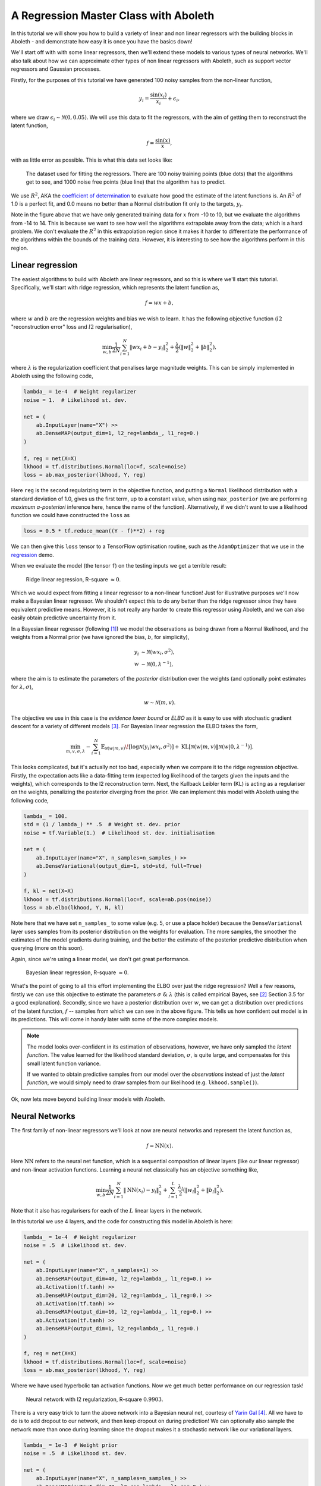 .. _tut_regress:

A Regression Master Class with Aboleth
======================================

In this tutorial we will show you how to build a variety of linear and non
linear regressors with the building blocks in Aboleth - and demonstrate how
easy it is once you have the basics down!

We'll start off with with some linear regressors, then we'll extend these 
models to various types of neural networks. We'll also talk about how we can
approximate other types of non linear regressors with Aboleth, such as support
vector regressors and Gaussian processes.

Firstly, for the purposes of this tutorial we have generated 100 noisy samples 
from the non-linear function,

.. math::

    y_i = \frac{\sin(x_i)}{x_i} + \epsilon_i,

where we draw :math:`\epsilon_i \sim \mathcal{N}(0, 0.05)`. We will use this
data to fit the regressors, with the aim of getting them to reconstruct the 
latent function,

.. math::
    f = \frac{\sin(x)}{x},

with as little error as possible. This is what this data set looks like:

.. figure:: regression_figs/data.png

    The dataset used for fitting the regressors. There are 100 noisy training
    points (blue dots) that the algorithms get to see, and 1000 noise free
    points (blue line) that the algorithm has to predict.

We use :math:`R^2`, AKA the `coefficient of determination
<https://en.wikipedia.org/wiki/Coefficient_of_determination>`_ to evaluate how
good the estimate of the latent functions is. An :math:`R^2` of 1.0 is a
perfect fit, and 0.0 means no better than a Normal distribution fit only to the
targets, :math:`y_i`.

Note in the figure above that we have only generated training data for
:math:`x` from -10 to 10, but we evaluate the algorithms from -14 to 14. This
is because we want to see how well the algorithms extrapolate away from the
data; which is a hard problem. We don't evaluate the :math:`R^2` in this
extrapolation region since it makes it harder to differentiate the performance
of the algorithms within the bounds of the training data. However, it is
interesting to see how the algorithms perform in this region.


Linear regression
-----------------

The easiest algorithms to build with Aboleth are linear regressors, and so this
is where we'll start this tutorial. Specifically, we'll start with ridge
regression, which represents the latent function as,

.. math::

    f = w x + b,

where :math:`w` and :math:`b` are the regression weights and bias we wish to
learn. It has the following objective function (:math:`l2` "reconstruction
error" loss and :math:`l2` regularisation),

.. math::
    \min_{w, b} \frac{1}{2N} \sum_{i=1}^N \|w x_i + b - y_i\|^2_2
    + \frac{\lambda}{2} \left( \|w\|^2_2 + \|b\|^2_2 \right),

where :math:`\lambda` is the regularization coefficient that penalises large
magnitude weights. This can be simply implemented in Aboleth using the
following code,

.. code::

    lambda_ = 1e-4  # Weight regularizer
    noise = 1.  # Likelihood st. dev.

    net = (
        ab.InputLayer(name="X") >>
        ab.DenseMAP(output_dim=1, l2_reg=lambda_, l1_reg=0.)
    )

    f, reg = net(X=X)
    lkhood = tf.distributions.Normal(loc=f, scale=noise)
    loss = ab.max_posterior(lkhood, Y, reg) 

Here ``reg`` is the second regularizing term in the objective function, and
putting a ``Normal`` likelihood distribution with a standard deviation of 1.0,
gives us the first term, up to a constant value, when using ``max_posterior``
(we are performing `maximum a-posteriori` inference here, hence the name of the
function). Alternatively, if we didn't want to use a likelihood function we
could have constructed the ``loss`` as

.. code::

    loss = 0.5 * tf.reduce_mean((Y - f)**2) + reg

We can then give this ``loss`` tensor to a TensorFlow optimisation routine,
such as the ``AdamOptimizer`` that we use in the `regression
<https://github.com/data61/aboleth/blob/develop/demos/regression.py>`_ demo. 

When we evaluate the model (the tensor ``f``) on the testing inputs we get
a terrible result:

.. figure:: regression_figs/ridge_linear.png

    Ridge linear regression, R-square :math:`\approx 0`.

Which we would expect from fitting a linear regressor to a non-linear function!
Just for illustrative purposes we'll now make a Bayesian linear regressor. We
shouldn't expect this to do any better than the ridge regressor since they have
equivalent predictive means. However, it is not really any harder to create
this regressor using Aboleth, and we can also easily obtain predictive
uncertainty from it.

In a Bayesian linear regressor (following [1]_) we model the observations as
being drawn from a Normal likelihood, and the weights from a Normal prior (we
have ignored the bias, :math:`b`, for simplicity),

.. math::

    y_i &\sim \mathcal{N}(w x_i, \sigma^2), \\
    w &\sim \mathcal{N}(0, \lambda^{-1}),

where the aim is to estimate the parameters of the *posterior* distribution
over the weights (and optionally point estimates for :math:`\lambda, \sigma`),

.. math::

    w \sim \mathcal{N}(m, v).

The objective we use in this case is the `evidence lower bound` or `ELBO` as it
is easy to use with stochastic gradient descent for a variety of different
models [3]_. For Bayesian linear regression the ELBO takes the form,

.. math::

    \min_{m, v, \sigma, \lambda} - \sum_{i=1}^N 
        \mathbb{E}_{\mathcal{N}(w | m, v)}\!
        \left[ \log \mathcal{N}(y_i | w x_i, \sigma^2) \right]
        + \text{KL}\left[\mathcal{N}(w | m, v) \|
        \mathcal{N}(w | 0, \lambda^{-1})\right].

This looks complicated, but it's actually not too bad, especially when we
compare it to the ridge regression objective. Firstly, the expectation acts
like a data-fitting term (expected log likelihood of the targets given the
inputs and the weights), which corresponds to the l2 reconstruction term. Next,
the Kullback Leibler term (KL) is acting as a regulariser on the weights,
penalizing the posterior diverging from the prior. We can implement this model
with Aboleth using the following code,

.. code::

    lambda_ = 100.
    std = (1 / lambda_) ** .5  # Weight st. dev. prior
    noise = tf.Variable(1.)  # Likelihood st. dev. initialisation

    net = (
        ab.InputLayer(name="X", n_samples=n_samples_) >>
        ab.DenseVariational(output_dim=1, std=std, full=True)
    )

    f, kl = net(X=X)
    lkhood = tf.distributions.Normal(loc=f, scale=ab.pos(noise))
    loss = ab.elbo(lkhood, Y, N, kl)

Note here that we have set ``n_samples_`` to some value (e.g. 5, or use a place
holder) because the ``DenseVariational`` layer uses samples from its posterior
distribution on the weights for evaluation. The more samples, the smoother the
estimates of the model gradients during training, and the better the estimate
of the posterior predictive distribution when querying (more on this soon).

Again, since we're using a linear model, we don't get great performance.

.. figure:: regression_figs/bayesian_linear.png

    Bayesian linear regression, R-square :math:`\approx 0`.

What's the point of going to all this effort implementing the ELBO over just
the ridge regression? Well a few reasons, firstly we can use this objective to
estimate the parameters :math:`\sigma~\&~\lambda` (this is called empirical
Bayes, see [2]_ Section 3.5 for a good explanation). Secondly, since we have a
posterior distribution over :math:`w`, we can get a distribution over
predictions of the latent function, :math:`f` -- samples from which we can see
in the above figure. This tells us how confident out model is in its
predictions. This will come in handy later with some of the more complex
models.

.. note::
    
    The model looks over-confident in its estimation of observations, however,
    we have only sampled the *latent function*. The value learned for the
    likelihood standard deviation, :math:`\sigma`, is quite large, and
    compensates for this small latent function variance.

    If we wanted to obtain predictive samples from our model over the
    `observations` instead of just the `latent function`, we would simply need
    to draw samples from our likelihood (e.g. ``lkhood.sample()``).

Ok, now lets move beyond building linear models with Aboleth.


Neural Networks
---------------

The first family of non-linear regressors we'll look at now are neural
networks and represent the latent function as,

.. math::

    f = \text{NN}(x).

Here :math:`\text{NN}` refers to the neural net function, which is a sequential
composition of linear layers (like our linear regressor) and non-linear
activation functions. Learning a neural net classically has an objective
something like,

.. math::
    \min_{w, b} \frac{1}{2N} \sum_{i=1}^N \|\text{NN}(x_i) - y_i\|^2_2
    + \sum_{l=1}^L
      \frac{\lambda_l}{2} \left( \|w_l\|^2_2 + \|b_l\|^2_2 \right).

Note that it also has regularisers for each of the :math:`L` linear layers in
the network.

In this tutorial we use 4 layers, and the code for constructing this model in
Aboleth is here:

.. code::

    lambda_ = 1e-4  # Weight regularizer
    noise = .5  # Likelihood st. dev.

    net = (
        ab.InputLayer(name="X", n_samples=1) >>
        ab.DenseMAP(output_dim=40, l2_reg=lambda_, l1_reg=0.) >>
        ab.Activation(tf.tanh) >>
        ab.DenseMAP(output_dim=20, l2_reg=lambda_, l1_reg=0.) >>
        ab.Activation(tf.tanh) >>
        ab.DenseMAP(output_dim=10, l2_reg=lambda_, l1_reg=0.) >>
        ab.Activation(tf.tanh) >>
        ab.DenseMAP(output_dim=1, l2_reg=lambda_, l1_reg=0.)
    )

    f, reg = net(X=X)
    lkhood = tf.distributions.Normal(loc=f, scale=noise)
    loss = ab.max_posterior(lkhood, Y, reg)

Where we have used hyperbolic tan activation functions. Now we get much better
performance on our regression task!

.. figure:: regression_figs/nnet.png

    Neural network with l2 regularization, R-square :math:`0.9903`.

There is a very easy trick to turn the above network into a Bayesian neural
net, courtesy of `Yarin Gal
<http://www.cs.ox.ac.uk/people/yarin.gal/website/blog_2248.html>`_ [4]_. All we
have to do is to add dropout to our network, and then keep dropout on during
prediction! We can optionally also sample the network more than once during
learning since the dropout makes it a stochastic network like our variational
layers.

.. code::

    lambda_ = 1e-3  # Weight prior
    noise = .5  # Likelihood st. dev.

    net = (
        ab.InputLayer(name="X", n_samples=n_samples_) >>
        ab.DenseMAP(output_dim=40, l2_reg=lambda_, l1_reg=0.) >>
        ab.Activation(tf.tanh) >>
        ab.DropOut(keep_prob=0.9) >>
        ab.DenseMAP(output_dim=20, l2_reg=lambda_, l1_reg=0.) >>
        ab.Activation(tf.tanh) >>
        ab.DropOut(keep_prob=0.95) >>
        ab.DenseMAP(output_dim=10, l2_reg=lambda_, l1_reg=0.) >>
        ab.Activation(tf.tanh) >>
        ab.DenseMAP(output_dim=1, l2_reg=lambda_, l1_reg=0.)
    )

    f, reg = net(X=X)
    lkhood = tf.distributions.Normal(loc=f, scale=noise)
    loss = ab.max_posterior(lkhood, Y, reg)

Now we get uncertainty on our latent functions:

.. figure:: regression_figs/nnet_dropout.png

    Neural network with dropout, R-square :math:`0.9865`.

Though in this example we have a smoother prediction than the regular neural
network and have lost a bit of performance... this is something we could
potentially rectify with a bit more architecture tweaking (tuning the
regularisers per layer for example).

We can also use our ``DenseVariational`` layers with an `ELBO` objective to
create a Bayesian neural net. For brevity's sake we won't go into the exact
form of the objective, except to say that it parallels the conversion of the
linear regressor objective to the neural network objective. The code for
building the Bayesian neural net regressor is,

.. code::

    lambda_ = 1e-1  # Weight prior
    noise = tf.Variable(0.01)  # Likelihood st. dev. initialisation

    net = (
        ab.InputLayer(name="X", n_samples=n_samples_) >>
        ab.DenseVariational(output_dim=20, std=lambda_) >>
        ab.Activation(tf.nn.relu) >>
        ab.DenseVariational(output_dim=7, std=lambda_) >>
        ab.Activation(tf.nn.relu) >>
        ab.DenseVariational(output_dim=5, std=lambda_) >>
        ab.Activation(tf.tanh) >>
        ab.DenseVariational(output_dim=1, std=lambda_)
    )

    f, kl = net(X=X)
    lkhood = tf.distributions.Normal(loc=f, scale=ab.pos(noise))
    loss = ab.elbo(lkhood, Y, N, kl)

Unfortunately, this prediction is even smoother than the previous one. This
behaviour with Gaussian weight distributions is also something observed in
[4]_, and is likely because of the strong complexity penalty coming from the KL
regulariser.

.. figure:: regression_figs/nnet_bayesian.png

    Bayesian Neural network, R-square :math:`0.9668`.

If we train with more data, like in the figure below that uses 1000 training
points as opposed to 100, the KL term has less of an influence and we obtain a
good fit -- at least inside the range of the training data. This suggests that
with these types of Bayesian neural networks we need a lot of data to justify
fitting a complex function (or fewer parameters).

.. figure:: regression_figs/nnet_bayesian_1000.png

    Bayesian Neural network with 1000 training points, R-square :math:`0.9983`.


Support Vector-like Regression
------------------------------

We can also approximate a non linear `support vector regressor (SVR)
<https://en.wikipedia.org/wiki/Support_vector_machine#Regression>`_ with
Aboleth. This approximation represents the latent function as,

.. math::

    f = w \times \text{RFF}(x) + b

Where :math:`\text{RFF}` are random Fourier features [5]_, that approximate the
radial basis functions used in kernel support vector machines. We learn the
parameters using the following objective,

.. math::
    \min_{w, b} \frac{1}{N} \sum_{i=1}^N 
    \max\left(|w \times \text{RFF}(x_i) + b - y_i| - \epsilon, 0\right)
    + \frac{\lambda}{2} \left( \|w\|^2_2 + \|b\|^2_2 \right),

were :math:`\epsilon \geq 0` is the SVR's threshold parameter, under which
errors go un-penalised. Naturally we will be using stochastic gradients to
solve this objective, and not the original convex SVR formulation. Despite
these approximations, we would expect support vector regressor-like behaviour!
The code for this is as follows:

.. code::

    lambda_ = 1e-4
    eps = 0.01
    lenscale = 1.

    # Specify kernel to approximate with the random Fourier features
    kern = ab.RBF(lenscale=lenscale)

    net = (
        ab.InputLayer(name="X", n_samples=1) >>
        ab.RandomFourier(n_features=50, kernel=kern) >>
        ab.DenseMAP(output_dim=1, l2_reg=lambda_, l1_reg=0.)
    )

    f, reg = net(X=X)
    loss = tf.reduce_mean(tf.nn.relu(tf.abs(Y - f) - eps)) + reg

This results in the following prediction, which is the best we have achieved so
far (not including the 1000 training point Bayesian neural net). Though its
extrapolation performance leaves quite a lot to be desired.

.. figure:: regression_figs/svr.png

    Support vector regression, R-square :math:`0.9962`.


Interestingly, because Aboleth is just a set of "building blocks" we can employ
the same dropout trick that we used previously to make a "Bayesian" support
vector regressor. We just insert a ``DropOut`` layer after the
``RandomFourier`` layer in the code above and increase the number of samples,
this gives the following prediction.

.. figure:: regression_figs/svr_dropout.png

    Support vector regression with dropout, R-square :math:`0.9972`.

This is better than our last SVR prediction, and adding the dropout layer seems
to have somewhat controlled our extrapolation problem.


Gaussian process
----------------

The final class of non-linear regressors we will construct with Aboleth are
(approximate) Gaussian process (GP) regressors. They represent the latent
function in a similar manner to SVRs, but have a different learning objective.
See [1]_ for a full discussion and derivation of GPs, we'll not go into detail
in this tutorial.

Full Gaussian processes have a computational complexity of
:math:`\mathcal{O}(N^3)` in training where :math:`N` is the training set size.
This limits their application to fairly small problems; a few thousands of
training points. However, again using random Fourier features [5]_, we can
approximate them by slightly modifying the Bayesian linear regressor from
before,

.. code::

    lambda_ = 0.1  # Initial weight prior std. dev
    noise = tf.Variable(.5)  # Likelihood st. dev. initialisation
    lenscale = tf.Variable(1.)  # learn the length scale
    kern = ab.RBF(lenscale=ab.pos(lenscale))  # keep length scale +ve

    net = (
        ab.InputLayer(name="X", n_samples=n_samples_) >>
        ab.RandomFourier(n_features=50, kernel=kern) >>
        ab.DenseVariational(output_dim=1, std=lambda_, full=True)
    )

    f, kl = net(X=X)
    lkhood = tf.distributions.Normal(loc=f, scale=ab.pos(noise))
    loss = ab.elbo(lkhood, Y, N, kl)

Which makes these approximate GPs scale linearly with :math:`N` and allows us
to trivially use mini-batch stochastic gradient optimisation! The tradeoff is,
of course, how well they approximate GPs (in much the same way using random
Fourier features approximated SVRs before).

When we look at our prediction, we can see that we can approximate a GP pretty
well, and we get the sensible extrapolation behaviour we would expect from a GP
too - falling back to zero away from the data in this case. Though, perhaps it
over-estimates the uncertainty in the latent function relative to a regular GP.
And as expected, the GP performs similarly to the "Bayesian" SVR in terms of
:math:`R^2` within the training domain.

.. figure:: regression_figs/gpr.png

    Gaussian process regression, RBF kernel, R-square = 0.9974.


.. .. figure:: regression_figs/gpr_varrbf.png

..     Gaussian process regression, variational RBF kernel, R-square = 0.9941.

.. .. figure:: regression_figs/robust_gpr.png

..     Robust Gaussian process, RBF kernel, R-square = 0.9984.

Finally, we can also easily implement some of the recent Fourier feature
Deep-GP algorithms with Aboleth, such as those presented in [6]_:

.. code::

    lambda_ = 0.1  # Initial weight prior std. dev
    noise = tf.Variable(.01)  # Likelihood st. dev. initialisation
    lenscale = tf.Variable(1.)  # learn the first length scale only

    net = (
        ab.InputLayer(name="X", n_samples=n_samples_) >>
        ab.RandomFourier(n_features=20, kernel=ab.RBF(ab.pos(lenscale))) >>
        ab.DenseVariational(output_dim=5, std=lambda_, full=False) >>
        ab.RandomFourier(n_features=10, kernel=ab.RBF(1.)) >>
        ab.DenseVariational(output_dim=1, std=lambda_, full=False)
    )

    f, kl = net(X=X)
    lkhood = tf.distributions.Normal(loc=f, scale=ab.pos(noise))
    loss = ab.elbo(lkhood, Y, N, kl)

On such a simple problem we obtain similar performance to the regular GP,
though we see that extrapolation is worse, and is quite reminiscent of the
Neural network and SVR behaviour we were seeing previously. It would be
interesting to explore why this happens, and if it is a consequence of the
variational approximation, the random Fourier features, or just an inherent
property of Deep-GPs.

.. figure:: regression_figs/deep_gpr.png

    Deep Gaussian process regression, RBF kernel, R-square = 0.9969.


And that is it! We hope this tutorial conveys just how flexible Aboleth is in
allowing you to construct different models. You can find the code used to
generate these figures and results in this tutorial with the demos `here
<https://github.com/data61/aboleth/blob/master/demos/regression_tutorial.py>`_.


References
----------

.. [1] Rasmussen, C.E., and Williams, C.K.I. "Gaussian processes for machine
       learning." Vol. 1. Cambridge: MIT press, 2006.
.. [2] Bishop, C. M. "Pattern recognition and machine learning." Springer, 2006.
.. [3] Kingma, D. P. and Welling, M. "Auto-encoding variational Bayes." In
       ICLR, 2014.
.. [4] Gal, Yarin. "Uncertainty in deep learning." PhD thesis, University of 
       Cambridge, 2016.
.. [5] Rahimi, Ali, and Benjamin Recht. "Random features for large-scale kernel
       machines." In NIPS, 2007.
.. [6] Cutajar, K. Bonilla, E. Michiardi, P. Filippone, M. "Random Feature 
       Expansions for Deep Gaussian Processes." In ICML, 2017.
